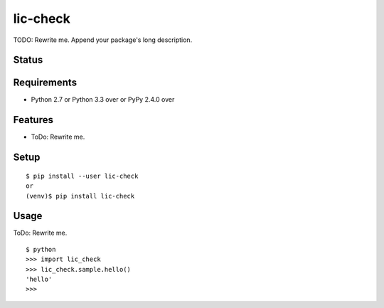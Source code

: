 ===========
 lic-check
===========

TODO: Rewrite me. Append your package's long description.


Status
======

.. image:: https://secure.travis-ci.org/mkouhei/lic-check.png?branch=master
   :target: http://travis-ci.org/mkouhei/lic-check
.. image:: https://coveralls.io/repos/mkouhei/lic-check/badge.png?branch=master
   :target: https://coveralls.io/r/mkouhei/lic-check?branch=master
.. image:: https://img.shields.io/pypi/v/lic-check.svg
   :target: https://pypi.python.org/pypi/lic-check
.. image:: https://readthedocs.org/projects/lic-check/badge/?version=latest
   :target: https://readthedocs.org/projects/lic-check/?badge=latest
   :alt: Documentation Status


Requirements
============

* Python 2.7 or Python 3.3 over or PyPy 2.4.0 over

Features
========

* ToDo: Rewrite me.

Setup
=====

::

  $ pip install --user lic-check
  or
  (venv)$ pip install lic-check

Usage
=====

ToDo: Rewrite me.

::

  $ python
  >>> import lic_check
  >>> lic_check.sample.hello()
  'hello'
  >>>

